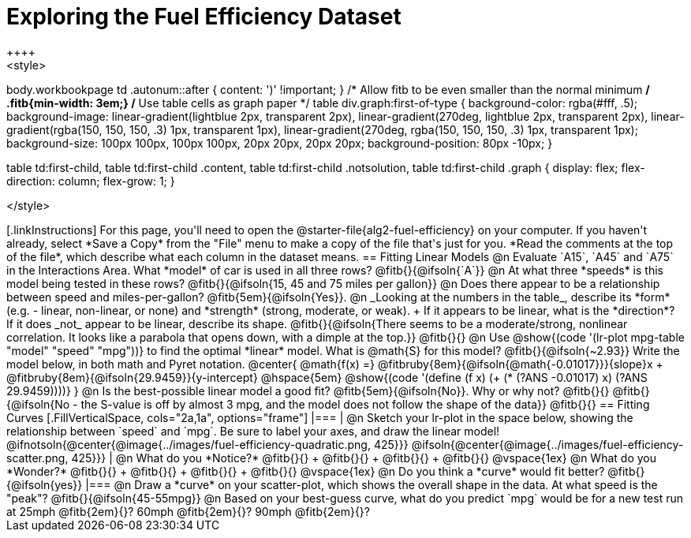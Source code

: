 = Exploring the Fuel Efficiency Dataset
++++
<style>
body.workbookpage td .autonum::after { content: ')' !important; }
/* Allow fitb to be even smaller than the normal minimum */
.fitb{min-width: 3em;}
/* Use table cells as graph paper */
table div.graph:first-of-type {
    background-color: rgba(#fff, .5);
    background-image:
        linear-gradient(lightblue 2px, transparent 2px),
        linear-gradient(270deg, lightblue 2px, transparent 2px),
        linear-gradient(rgba(150, 150, 150, .3) 1px, transparent 1px),
        linear-gradient(270deg, rgba(150, 150, 150, .3) 1px, transparent 1px);
    background-size: 100px 100px, 100px 100px, 20px 20px, 20px 20px;
    background-position: 80px -10px;
}

table td:first-child,
table td:first-child .content,
table td:first-child .notsolution,
table td:first-child .graph {
    display: flex; flex-direction: column; flex-grow: 1;
}

</style>
++++

[.linkInstructions]
For this page, you'll need to open the @starter-file{alg2-fuel-efficiency} on your computer. If you haven't already, select *Save a Copy* from the "File" menu to make a copy of the file that's just for you. *Read the comments at the top of the file*, which describe what each column in the dataset means.

== Fitting Linear Models

@n Evaluate `A15`, `A45` and `A75` in the Interactions Area. What *model* of car is used in all three rows? @fitb{}{@ifsoln{`A`}}

@n At what three *speeds* is this model being tested in these rows? @fitb{}{@ifsoln{15, 45 and 75 miles per gallon}}

@n Does there appear to be a relationship between speed and miles-per-gallon? @fitb{5em}{@ifsoln{Yes}}.

@n _Looking at the numbers in the table_, describe its *form* (e.g. - linear, non-linear, or none) and *strength* (strong, moderate, or weak). +
If it appears to be linear, what is the *direction*? If it does _not_ appear to be linear, describe its shape.

@fitb{}{@ifsoln{There seems to be a moderate/strong, nonlinear correlation. It looks like a parabola that opens down, with a dimple at the top.}}

@fitb{}{}

@n Use @show{(code '(lr-plot mpg-table "model" "speed" "mpg"))} to find the optimal *linear* model. What is @math{S} for this model? @fitb{}{@ifsoln{~2.93}}

Write the model below, in both math and Pyret notation.

@center{
 @math{f(x) =} @fitbruby{8em}{@ifsoln{@math{-0.01017}}}{slope}x + @fitbruby{8em}{@ifsoln{29.9459}}{y-intercept} @hspace{5em} @show{(code '(define (f x) (+ (* (?ANS -0.01017) x) (?ANS 29.9459))))}
}

@n Is the best-possible linear model a good fit? @fitb{5em}{@ifsoln{No}}. Why or why not? @fitb{}{}

@fitb{}{@ifsoln{No - the S-value is off by almost 3 mpg, and the model does not follow the shape of the data}}

@fitb{}{}

== Fitting Curves

[.FillVerticalSpace, cols="2a,1a", options="frame"]
|===
|
@n Sketch your lr-plot in the space below, showing the relationship between `speed` and `mpg`. Be sure to label your axes, and draw the linear model!

@ifnotsoln{@center{@image{../images/fuel-efficiency-quadratic.png, 425}}}

@ifsoln{@center{@image{../images/fuel-efficiency-scatter.png, 425}}}

|
@n What do you *Notice?* @fitb{}{} +
@fitb{}{} +
@fitb{}{} +
@fitb{}{}

@vspace{1ex}

@n What do you *Wonder?* @fitb{}{} +
@fitb{}{} +
@fitb{}{} +
@fitb{}{}

@vspace{1ex}

@n Do you think a *curve* would fit better? @fitb{}{@ifsoln{yes}}

|===

@n Draw a *curve* on your scatter-plot, which shows the overall shape in the data. At what speed is the "peak"? @fitb{}{@ifsoln{45-55mpg}}

@n Based on your best-guess curve, what do you predict `mpg` would be for a new test run at 25mph @fitb{2em}{}? 60mph @fitb{2em}{}? 90mph @fitb{2em}{}?
